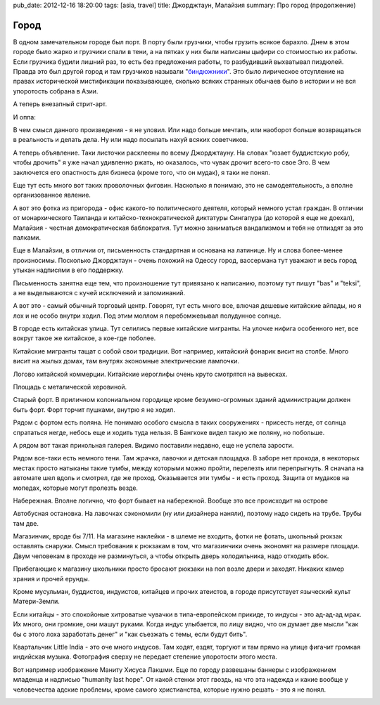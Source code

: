 pub_date: 2012-12-16 18:20:00
tags: [asia, travel]
title: Джорджтаун, Малайзия
summary: Про город (продолжение)

Город
=====

В одном замечательном городе был порт. В порту были грузчики, чтобы грузить
всякое барахло. Днем в этом городе было жарко и грузчики спали в тени, а на
пятках у них были написаны цыфири со стоимостью их работы. Если грузчика
будили лишний раз, то есть без предложения работы, то разбудивший выхватывал
пиздюлей. Правда это был другой город и там грузчиков называли
"`биндюжники`_". Это было лирическое отсупление на правах исторической
мистификации показывающее, сколько всяких странных обычаев было в истории и не
вся упоротость собрана в Азии.

А теперь внезапный стрит-арт.

.. image:: art01_700.jpg

И оппа:

.. image:: art02_700.jpg

В чем смысл данного произведения - я не уловил. Или надо больше мечтать, или
наоборот больше возвращаться в реальность и делать дела.
Ну или надо посылать нахуй всяких советчиков.

А теперь объявление. Таки листочки расклеены по всему Джорджтауну. На словах
"юзает буддистскую робу, чтобы дрочить" я уже начал удивленно ржать, но
оказалось, что чувак дрочит всего-то свое Эго. В чем заключется его опастность
для бизнеса (кроме того, что он мудак), я таки не понял.

.. image:: art03_700.jpg

Еще тут есть много вот таких проволочных фиговин. Насколько я понимаю, это не
самодеятельность, а вполне организованное явление.

.. image:: art04_700.jpg

А вот это фотка из пригорода - офис какого-то политического деятеля, который
немного устал граждан. В отличии от монархического Таиланда и китайско-технократической
диктатуры Сингапура (до которой я еще не доехал), Малайзия - честная
демократическая баблократия. Тут можно заниматься вандализмом и тебя не
отпиздят за это палками.

.. image:: politics_700.jpg

Еще в Малайзии, в отличии от, письменность стандартная и основана на латинице.
Ну и слова более-менее произносимы. Посколько Джорджтаун - очень похожий на
Одессу город, вассермана тут уважают и весь город утыкан надписями в его
поддержку.

Письменность занятна еще тем, что произношение тут привязано к написанию,
поэтому тут пишут "bas" и "teksi", а не выделываются с кучей исключений и
запоминаний.

.. image:: awas01_700.jpg
.. image:: awas02_700.jpg

А вот это - самый обычный торговый центр. Говорят, тут есть много все, влючая
дешевые китайские айпады, но я лох и не особо внутри ходил. Под этим моллом я
перебомжевывал полудунное солнце.

.. image:: mall_700.jpg

В городе есть китайская улица. Тут селились первые китайские мигранты. На
улочке нифига особенного нет, все вокруг такое же китайское, а кое-где
поболее.

.. image:: chinese01_700.jpg

Китайские мигранты тащат с собой свои традиции. Вот например, китайский
фонарик висит на столбе. Много висит на жылых домах, там внутрях экономные
электрические лампочки.

.. image:: chinese02_700.jpg

Логово китайской коммерции. Китайские иероглифы очень круто смотрятся на
вывесках.

.. image:: chinese03_700.jpg

Площадь с металической херовиной.

.. image:: town01_700.jpg

Старый форт. В приличном колониальном городище кроме безумно-огромных зданий
администрации должен быть форт. Форт торчит пушками, внутрю я не ходил.

.. image:: fort_700.jpg

Рядом с фортом есть поляна. Не понимаю особого смысла в таких сооружениях -
присесть негде, от солнца спрататься негде, небось еще и ходить туда нельзя. В
Бангкоке видел такую же поляну, но побольше.

.. image:: grass_700.jpg

А рядом вот такая прикольная галерея. Видимо поставили недавно, еще не успела
зарости.

.. image:: gallery_700.jpg

Рядом все-таки есть немного тени. Там жрачка, лавочки и детская площадка.
В заборе нет прохода, в некоторых местах просто натыканы такие тумбы, между
которыми можно пройти, перелезть или перепрыгнуть. Я сначала на автомате шел
вдоль и смотрел, где же проход. Оказывается эти тумбы - и есть проход. Защита
от мудаков на мопедах, которые могут пролезть везде.

.. image:: park_700.jpg

Набережная. Вполне логично, что форт бывает на набережной. Вообще это все
происходит на острове

.. image:: sea_700.jpg

Автобусная остановка. На лавочках сэкономили (ну или дизайнера наняли),
поэтому надо сидеть на трубе. Трубы там две.

.. image:: busstop_700.jpg

Магазинчик, вроде бы 7/11. На магазине наклейки - в шлеме не входить, фотки не
фотать, школьный рюкзак оставлять снаружи. Смысл требования к рюкзакам в том,
что магазинчики очень экономят на размере площади. Двум человекам в проходе не
разминуться, а чтобы открыть дверь холодильника, надо отходить вбок.

Прибегающие к магазину школьники просто бросают рюкзаки на пол возле двери и
заходят. Никаких камер храния и прочей ерунды.

.. image:: shop_700.jpg

Кроме мусульман, буддистов, индуистов, китайцев и прочих атеистов, в городе
присутствует языческий культ Матери-Земли. 

.. image:: green_700.jpg

Если китайцы - это спокойоные хитроватые чувачки в типа-европейском прикиде,
то индусы - это ад-ад-ад мрак. Их много, они громкие, они машут руками. Когда
индус улыбается, по лицу видно, что он думает две мысли "как бы с этого лоха
заработать денег" и "как съезжать с темы, если будут бить".

.. image:: littleindia_700.jpg

Квартальчик Little India - это оче много индусов. Там ходят, ездят, торгуют и
там прямо на улице фигачит громкая индийская музыка. Фотография сверху не
передает степение упоротости этого места.

Вот например изображение Маниту Хисуса Лакшми. Еще по городу развешаны баннеры
с изображением младенца и надписью "humanity last hope". От какой стенки этот
гвоздь, на что эта надежда и какие вообще у человечества адские проблемы,
кроме самого христианства, которые нужно решать - это я не понял.

.. image:: lakshmi_700.jpg

.. _биндюжники: http://ru.wikipedia.org/wiki/Биндюжник
